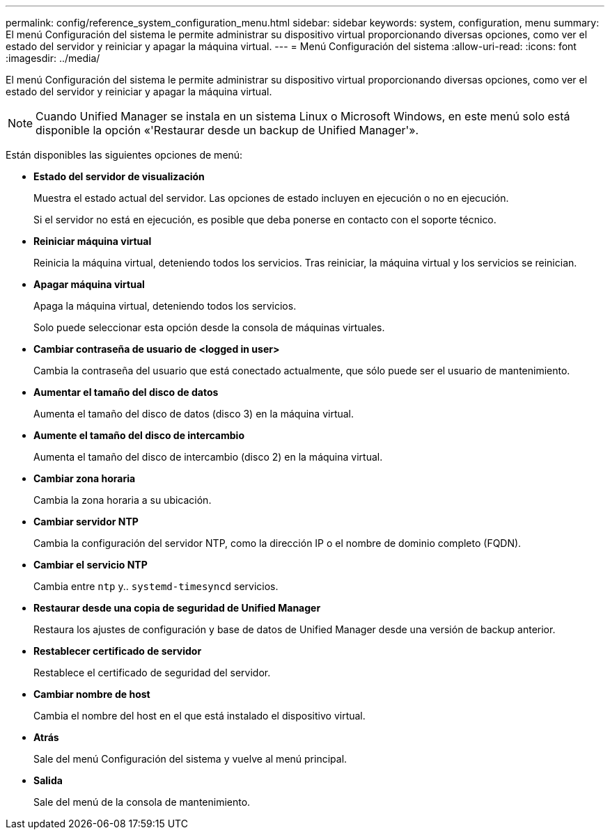 ---
permalink: config/reference_system_configuration_menu.html 
sidebar: sidebar 
keywords: system, configuration, menu 
summary: El menú Configuración del sistema le permite administrar su dispositivo virtual proporcionando diversas opciones, como ver el estado del servidor y reiniciar y apagar la máquina virtual. 
---
= Menú Configuración del sistema
:allow-uri-read: 
:icons: font
:imagesdir: ../media/


[role="lead"]
El menú Configuración del sistema le permite administrar su dispositivo virtual proporcionando diversas opciones, como ver el estado del servidor y reiniciar y apagar la máquina virtual.

[NOTE]
====
Cuando Unified Manager se instala en un sistema Linux o Microsoft Windows, en este menú solo está disponible la opción «'Restaurar desde un backup de Unified Manager'».

====
Están disponibles las siguientes opciones de menú:

* *Estado del servidor de visualización*
+
Muestra el estado actual del servidor. Las opciones de estado incluyen en ejecución o no en ejecución.

+
Si el servidor no está en ejecución, es posible que deba ponerse en contacto con el soporte técnico.

* *Reiniciar máquina virtual*
+
Reinicia la máquina virtual, deteniendo todos los servicios. Tras reiniciar, la máquina virtual y los servicios se reinician.

* *Apagar máquina virtual*
+
Apaga la máquina virtual, deteniendo todos los servicios.

+
Solo puede seleccionar esta opción desde la consola de máquinas virtuales.

* *Cambiar contraseña de usuario de <logged in user>*
+
Cambia la contraseña del usuario que está conectado actualmente, que sólo puede ser el usuario de mantenimiento.

* *Aumentar el tamaño del disco de datos*
+
Aumenta el tamaño del disco de datos (disco 3) en la máquina virtual.

* *Aumente el tamaño del disco de intercambio*
+
Aumenta el tamaño del disco de intercambio (disco 2) en la máquina virtual.

* *Cambiar zona horaria*
+
Cambia la zona horaria a su ubicación.

* *Cambiar servidor NTP*
+
Cambia la configuración del servidor NTP, como la dirección IP o el nombre de dominio completo (FQDN).

* *Cambiar el servicio NTP*
+
Cambia entre `ntp` y.. `systemd-timesyncd` servicios.

* *Restaurar desde una copia de seguridad de Unified Manager*
+
Restaura los ajustes de configuración y base de datos de Unified Manager desde una versión de backup anterior.

* *Restablecer certificado de servidor*
+
Restablece el certificado de seguridad del servidor.

* *Cambiar nombre de host*
+
Cambia el nombre del host en el que está instalado el dispositivo virtual.

* *Atrás*
+
Sale del menú Configuración del sistema y vuelve al menú principal.

* *Salida*
+
Sale del menú de la consola de mantenimiento.


